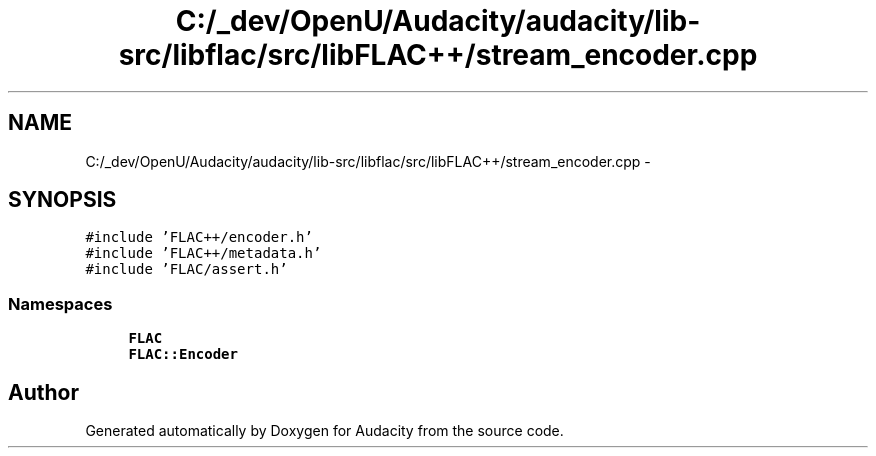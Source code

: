 .TH "C:/_dev/OpenU/Audacity/audacity/lib-src/libflac/src/libFLAC++/stream_encoder.cpp" 3 "Thu Apr 28 2016" "Audacity" \" -*- nroff -*-
.ad l
.nh
.SH NAME
C:/_dev/OpenU/Audacity/audacity/lib-src/libflac/src/libFLAC++/stream_encoder.cpp \- 
.SH SYNOPSIS
.br
.PP
\fC#include 'FLAC++/encoder\&.h'\fP
.br
\fC#include 'FLAC++/metadata\&.h'\fP
.br
\fC#include 'FLAC/assert\&.h'\fP
.br

.SS "Namespaces"

.in +1c
.ti -1c
.RI " \fBFLAC\fP"
.br
.ti -1c
.RI " \fBFLAC::Encoder\fP"
.br
.in -1c
.SH "Author"
.PP 
Generated automatically by Doxygen for Audacity from the source code\&.
